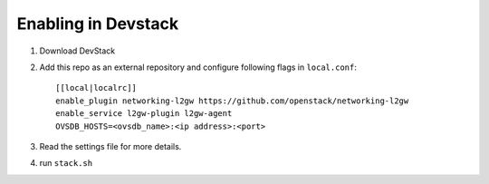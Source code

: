 ======================
 Enabling in Devstack
======================

1. Download DevStack

2. Add this repo as an external repository and configure following flags in ``local.conf``::

     [[local|localrc]]
     enable_plugin networking-l2gw https://github.com/openstack/networking-l2gw
     enable_service l2gw-plugin l2gw-agent
     OVSDB_HOSTS=<ovsdb_name>:<ip address>:<port>

3. Read the settings file for more details.

4. run ``stack.sh``
